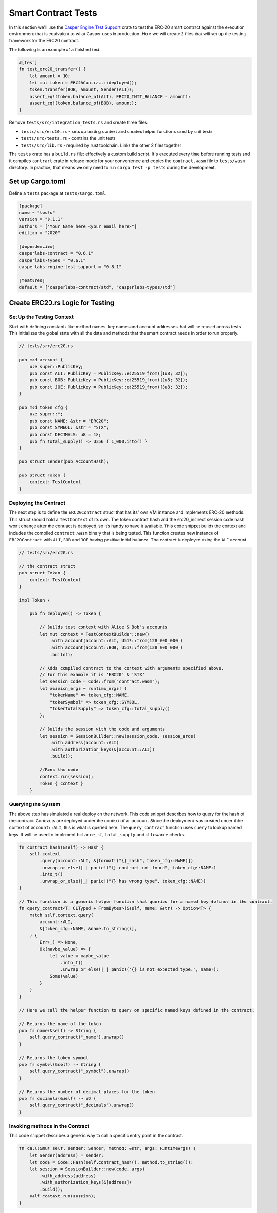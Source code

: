 
Smart Contract Tests
====================

In this section we'll use the `Casper Engine Test Support <https://crates.io/crates/casperlabs-engine-test-support>`_ crate to test the ERC-20 smart contract against the execution environment that is equivalent to what Casper uses in production.  Here we will create 2 files that will set up the testing framework for the ERC20 contract.  

The following is an example of a finished test.

.. code-block:: rust

   #[test]
   fn test_erc20_transfer() {
       let amount = 10;
       let mut token = ERC20Contract::deployed();
       token.transfer(BOB, amount, Sender(ALI));
       assert_eq!(token.balance_of(ALI), ERC20_INIT_BALANCE - amount);
       assert_eq!(token.balance_of(BOB), amount);
   }

Remove ``tests/src/integration_tests.rs`` and create three files:


* ``tests/src/erc20.rs`` - sets up testing context and creates helper functions used by unit tests 
* ``tests/src/tests.rs`` - contains the unit tests
* ``tests/src/lib.rs`` - required by rust toolchain.  Links the other 2 files together

The ``tests`` crate has a ``build.rs`` file: effectively a custom build script. It's executed every time before running tests and it compiles ``contract`` crate in release mode for your convenience and copies the ``contract.wasm`` file to ``tests/wasm`` directory. In practice, that means we only need to run ``cargo test -p tests`` during the development.

Set up Cargo.toml
-----------------

Define a ``tests`` package at ``tests/Cargo.toml``.

.. code-block:: toml

   [package]
   name = "tests"
   version = "0.1.1"
   authors = ["Your Name here <your email here>"]
   edition = "2020"

   [dependencies]
   casperlabs-contract = "0.6.1"
   casperlabs-types = "0.6.1"
   casperlabs-engine-test-support = "0.8.1"

   [features]
   default = ["casperlabs-contract/std", "casperlabs-types/std"]

Create ERC20.rs Logic for Testing
---------------------------------

Set Up the Testing Context
^^^^^^^^^^^^^^^^^^^^^^^^^^

Start with defining constants like method names, key names and account addresses that will be reused across tests. 
This initializes the global state with all the data and methods that the smart contract needs in order to run properly.

.. code-block:: rust

   // tests/src/erc20.rs

   pub mod account {
       use super::PublicKey;
       pub const ALI: PublicKey = PublicKey::ed25519_from([1u8; 32]);
       pub const BOB: PublicKey = PublicKey::ed25519_from([2u8; 32]);
       pub const JOE: PublicKey = PublicKey::ed25519_from([3u8; 32]);
   }

   pub mod token_cfg {
       use super::*;
       pub const NAME: &str = "ERC20";
       pub const SYMBOL: &str = "STX";
       pub const DECIMALS: u8 = 18;
       pub fn total_supply() -> U256 { 1_000.into() } 
   }

   pub struct Sender(pub AccountHash);

   pub struct Token {
       context: TestContext
   }

Deploying the Contract
^^^^^^^^^^^^^^^^^^^^^^

The next step is to define the ``ERC20Contract`` struct that has its' own VM instance and implements ERC-20 methods.
This struct should hold a ``TestContext`` of its own. The token contract hash and the erc20_indirect session code 
hash won’t change after the contract is deployed, so it’s handy to have it available. This code snippet builds 
the context and includes the compiled ``contract.wasm`` binary that is being tested. This function creates new 
instance of ``ERC20Contract`` with ``ALI``\ , ``BOB`` and ``JOE`` having positive initial balance. 
The contract is deployed using the ``ALI`` account.

.. code-block:: rust

   // tests/src/erc20.rs

   // the contract struct
   pub struct Token {
       context: TestContext
   }

   impl Token {

       pub fn deployed() -> Token {

           // Builds test context with Alice & Bob's accounts
           let mut context = TestContextBuilder::new()
               .with_account(account::ALI, U512::from(128_000_000))
               .with_account(account::BOB, U512::from(128_000_000))
               .build();

           // Adds compiled contract to the context with arguments specified above.
           // For this example it is 'ERC20' & 'STX'    
           let session_code = Code::from("contract.wasm");
           let session_args = runtime_args! {
               "tokenName" => token_cfg::NAME,
               "tokenSymbol" => token_cfg::SYMBOL,
               "tokenTotalSupply" => token_cfg::total_supply()
           };

           // Builds the session with the code and arguments 
           let session = SessionBuilder::new(session_code, session_args)
               .with_address(account::ALI)
               .with_authorization_keys(&[account::ALI])
               .build();

           //Runs the code
           context.run(session);
           Token { context }
       }

Querying the System
^^^^^^^^^^^^^^^^^^^

The above step has simulated a real deploy on the network. This code snippet describes 
how to query for the hash of the contract. Contracts are deployed under the context of an account. 
Since the deployment was created under thhe context of ``account::ALI``\ , this is what is queried here. 
The ``query_contract`` function uses ``query`` to lookup named keys. It will be used to implement ``balance_of``\ , 
``total_supply`` and ``allowance`` checks.

.. code-block:: rust

       fn contract_hash(&self) -> Hash {
           self.context
               .query(account::ALI, &[format!("{}_hash", token_cfg::NAME)])
               .unwrap_or_else(|_| panic!("{} contract not found", token_cfg::NAME))
               .into_t()
               .unwrap_or_else(|_| panic!("{} has wrong type", token_cfg::NAME))
       }

       // This function is a generic helper function that queries for a named key defined in the contract.
       fn query_contract<T: CLTyped + FromBytes>(&self, name: &str) -> Option<T> {
           match self.context.query(
               account::ALI,
               &[token_cfg::NAME, &name.to_string()],
           ) {
               Err(_) => None,
               Ok(maybe_value) => {
                   let value = maybe_value
                       .into_t()
                       .unwrap_or_else(|_| panic!("{} is not expected type.", name));
                   Some(value)
               }
           }
       }

       // Here we call the helper function to query on specific named keys defined in the contract.

       // Returns the name of the token
       pub fn name(&self) -> String {
           self.query_contract("_name").unwrap()
       }

       // Returns the token symbol
       pub fn symbol(&self) -> String {
           self.query_contract("_symbol").unwrap()
       }

       // Returns the number of decimal places for the token
       pub fn decimals(&self) -> u8 {
           self.query_contract("_decimals").unwrap()
       }

Invoking methods in the Contract
^^^^^^^^^^^^^^^^^^^^^^^^^^^^^^^^

This code snippet describes a generic way to call a specific entry point in the contract. 

.. code-block:: rust

       fn call(&mut self, sender: Sender, method: &str, args: RuntimeArgs) {
           let Sender(address) = sender;
           let code = Code::Hash(self.contract_hash(), method.to_string());
           let session = SessionBuilder::new(code, args)
               .with_address(address)
               .with_authorization_keys(&[address])
               .build();
           self.context.run(session);
       }

Invoke each of the getter methods in the Contract.
^^^^^^^^^^^^^^^^^^^^^^^^^^^^^^^^^^^^^^^^^^^^^^^^^^

.. code-block:: rust

       pub fn balance_of(&self, account: AccountHash) -> U256 {
           let key = format!("_balances_{}", account);
           self.query_contract(&key).unwrap_or_default()
       }

       pub fn allowance(&self, owner: AccountHash, spender: AccountHash) -> U256 {
           let key = format!("_allowances_{}_{}", owner, spender);
           self.query_contract(&key).unwrap_or_default()
       }

       pub fn transfer(&mut self, recipient: AccountHash, amount: U256, sender: Sender) {
           self.call(sender, "transfer", runtime_args! {
               "recipient" => recipient,
               "amount" => amount
           });
       }

       pub fn approve(&mut self, spender: AccountHash, amount: U256, sender: Sender) {
           self.call(sender, "approve", runtime_args! {
               "spender" => spender,
               "amount" => amount
           });
       }

       pub fn transfer_from(&mut self, owner: AccountHash, recipient: AccountHash, amount: U256, sender: Sender) {
           self.call(sender, "transferFrom", runtime_args! {
               "owner" => owner,
               "recipient" => recipient,
               "amount" => amount
           });
       }
   }

Create tests.rs File with Units
-------------------------------

Unit Tests
^^^^^^^^^^

Now that we have a testing context, we can use this context and create unit tests that test 
the contract code by invoking the functions defined in  ``tests/src/erc20.rs``.
Add these functions to ``tests/src/tests.rs``.

.. code-block:: rust

   // tests/src/tests.rs

   use crate::erc20::{Token, Sender, account::{ALI, BOB, JOE}, token_cfg};

   #[test]
   fn test_erc20_deploy() {
       let token = Token::deployed();
       assert_eq!(token.name(), token_cfg::NAME);
       assert_eq!(token.symbol(), token_cfg::SYMBOL);
       assert_eq!(token.decimals(), token_cfg::DECIMALS);
       assert_eq!(token.balance_of(ALI), token_cfg::total_supply());
       assert_eq!(token.balance_of(BOB), 0.into());
       assert_eq!(token.allowance(ALI, ALI), 0.into());
       assert_eq!(token.allowance(ALI, BOB), 0.into());
       assert_eq!(token.allowance(BOB, ALI), 0.into());
       assert_eq!(token.allowance(BOB, BOB), 0.into());
   }

   #[test]
   fn test_erc20_transfer() {
       let amount = 10.into();
       let mut token = Token::deployed();
       token.transfer(BOB, amount, Sender(ALI));
       assert_eq!(token.balance_of(ALI), token_cfg::total_supply() - amount);
       assert_eq!(token.balance_of(BOB), amount);
   }

   #[test]
   #[should_panic]
   fn test_erc20_transfer_too_much() {
       let amount = 1.into();
       let mut token = Token::deployed();
       token.transfer(ALI, amount, Sender(BOB));
   }

   #[test]
   fn test_erc20_approve() {
       let amount = 10.into();
       let mut token = Token::deployed();
       token.approve(BOB, amount, Sender(ALI));
       assert_eq!(token.balance_of(ALI), token_cfg::total_supply());
       assert_eq!(token.balance_of(BOB), 0.into());
       assert_eq!(token.allowance(ALI, BOB), amount);
       assert_eq!(token.allowance(BOB, ALI), 0.into());
   }

   #[test]
   fn test_erc20_transfer_from() {
       let allowance = 10.into();
       let amount = 3.into();
       let mut token = Token::deployed();
       token.approve(BOB, allowance, Sender(ALI));
       token.transfer_from(ALI, JOE, amount, Sender(BOB));
       assert_eq!(token.balance_of(ALI), token_cfg::total_supply() - amount);
       assert_eq!(token.balance_of(BOB), 0.into());
       assert_eq!(token.balance_of(JOE), amount);
       assert_eq!(token.allowance(ALI, BOB), allowance - amount);
   }

   #[test]
   #[should_panic]
   fn test_erc20_transfer_from_too_much() {
       let amount = token_cfg::total_supply().checked_add(1.into()).unwrap();
       let mut token = Token::deployed();
       token.transfer_from(ALI, JOE, amount, Sender(BOB));
   }

Configure lib.rs to run everything via cargo
--------------------------------------------

Within the ``tests/src/lib.rs`` file, add the following lines.
This tells cargo which files to use when running the tests.

.. code-block:: rust

   #[cfg(test)]
   pub mod tests;
   #[cfg(test)]
   pub mod erc20;

Run the Tests!
--------------

Run tests to verify they work. This is run via ``bash``.

.. code-block:: bash

   $ cargo test -p tests
